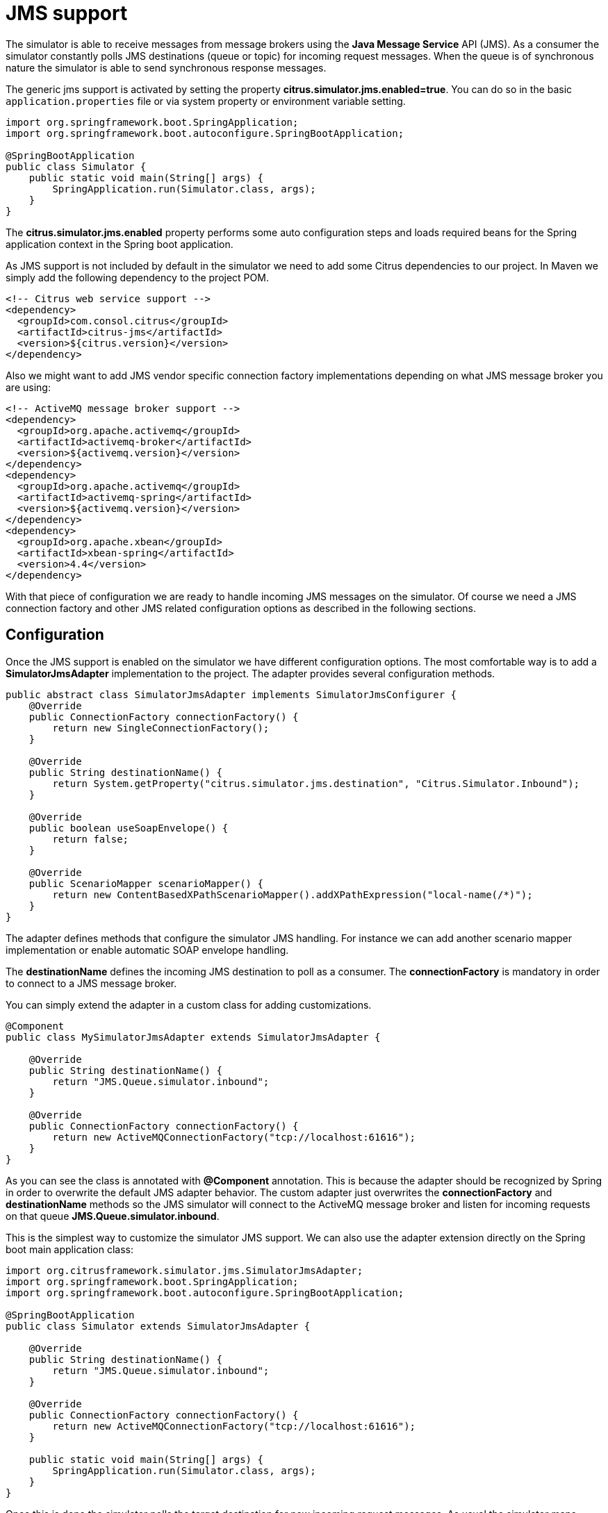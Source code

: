 [[jms]]
= JMS support

The simulator is able to receive messages from message brokers using the *Java Message Service* API (JMS). As a consumer the simulator constantly polls JMS destinations (queue or topic)
for incoming request messages. When the queue is of synchronous nature the simulator is able to send synchronous response messages.

The generic jms support is activated by setting the property *citrus.simulator.jms.enabled=true*. You can do so in the basic `application.properties`
file or via system property or environment variable setting.

[source,java]
----
import org.springframework.boot.SpringApplication;
import org.springframework.boot.autoconfigure.SpringBootApplication;

@SpringBootApplication
public class Simulator {
    public static void main(String[] args) {
        SpringApplication.run(Simulator.class, args);
    }
}
----

The *citrus.simulator.jms.enabled* property performs some auto configuration steps and loads required beans for the Spring application context
in the Spring boot application.

As JMS support is not included by default in the simulator we need to add some Citrus dependencies to our project. In Maven we simply add the following dependency to the project POM.

[source, xml]
----
<!-- Citrus web service support -->
<dependency>
  <groupId>com.consol.citrus</groupId>
  <artifactId>citrus-jms</artifactId>
  <version>${citrus.version}</version>
</dependency>
----

Also we might want to add JMS vendor specific connection factory implementations depending on what JMS message broker you are using:

[source, xml]
----
<!-- ActiveMQ message broker support -->
<dependency>
  <groupId>org.apache.activemq</groupId>
  <artifactId>activemq-broker</artifactId>
  <version>${activemq.version}</version>
</dependency>
<dependency>
  <groupId>org.apache.activemq</groupId>
  <artifactId>activemq-spring</artifactId>
  <version>${activemq.version}</version>
</dependency>
<dependency>
  <groupId>org.apache.xbean</groupId>
  <artifactId>xbean-spring</artifactId>
  <version>4.4</version>
</dependency>
----

With that piece of configuration we are ready to handle incoming JMS messages on the simulator. Of course we need a JMS connection factory and other JMS related
configuration options as described in the following sections.

[[jms-config]]
== Configuration

Once the JMS support is enabled on the simulator we have different configuration options. The most comfortable way is to
add a *SimulatorJmsAdapter* implementation to the project. The adapter provides several configuration methods.

[source,java]
----
public abstract class SimulatorJmsAdapter implements SimulatorJmsConfigurer {
    @Override
    public ConnectionFactory connectionFactory() {
        return new SingleConnectionFactory();
    }

    @Override
    public String destinationName() {
        return System.getProperty("citrus.simulator.jms.destination", "Citrus.Simulator.Inbound");
    }

    @Override
    public boolean useSoapEnvelope() {
        return false;
    }

    @Override
    public ScenarioMapper scenarioMapper() {
        return new ContentBasedXPathScenarioMapper().addXPathExpression("local-name(/*)");
    }
}
----

The adapter defines methods that configure the simulator JMS handling. For instance we can add another scenario mapper implementation or
enable automatic SOAP envelope handling.

The *destinationName* defines the incoming JMS destination to poll as a consumer. The *connectionFactory* is mandatory in order to connect to a JMS
message broker.

You can simply extend the adapter in a custom class for adding customizations.

[source,java]
----
@Component
public class MySimulatorJmsAdapter extends SimulatorJmsAdapter {

    @Override
    public String destinationName() {
        return "JMS.Queue.simulator.inbound";
    }

    @Override
    public ConnectionFactory connectionFactory() {
        return new ActiveMQConnectionFactory("tcp://localhost:61616");
    }
}
----

As you can see the class is annotated with *@Component* annotation. This is because the adapter should be recognized by Spring in order to overwrite the default
JMS adapter behavior. The custom adapter just overwrites the *connectionFactory* and *destinationName* methods so the JMS simulator will connect to the ActiveMQ message broker
and listen for incoming requests on that queue *JMS.Queue.simulator.inbound*.

This is the simplest way to customize the simulator JMS support. We can also use the adapter extension directly on the Spring boot main application class:

[source,java]
----
import org.citrusframework.simulator.jms.SimulatorJmsAdapter;
import org.springframework.boot.SpringApplication;
import org.springframework.boot.autoconfigure.SpringBootApplication;

@SpringBootApplication
public class Simulator extends SimulatorJmsAdapter {

    @Override
    public String destinationName() {
        return "JMS.Queue.simulator.inbound";
    }

    @Override
    public ConnectionFactory connectionFactory() {
        return new ActiveMQConnectionFactory("tcp://localhost:61616");
    }

    public static void main(String[] args) {
        SpringApplication.run(Simulator.class, args);
    }
}
----

Once this is done the simulator polls the target destination for new incoming request messages. As usual the simulator maps incoming requests to simulator scenarios for execution. Inside
the scenario you can receive the JMS request messages as usual using the scenario endpoint. The scenario logic is then able to provide a response message that is sent back to the synchronous reply
destination if any is specified.

[[jms-async]]
== Asynchronous communication

For asynchronous communication we can define normal JMS destination endpoints in Citrus in order to autowire those in the scenario.

[source,java]
----
import org.springframework.boot.SpringApplication;
import org.springframework.boot.autoconfigure.SpringBootApplication;

@SpringBootApplication
public class Simulator {
    public static void main(String[] args) {
        SpringApplication.run(Simulator.class, args);
    }

    @Override
    public String destinationName() {
        return "JMS.Queue.simulator.inbound";
    }

    @Override
    public ConnectionFactory connectionFactory() {
        return new ActiveMQConnectionFactory("tcp://localhost:61616");
    }

    @Bean
    public JmsEndpoint replyEndpoint() {
        return CitrusEndpoints.jms()
                              .asynchronous()
                              .destinationName("JMS.Queue.simulator.reply")
                              .connectionFactory(connectionFactory())
                              .build();
    }
}
----

As you can see we are able to create several JMS endpoints in Citrus. We can autowire those endpoints in a scenario for sending back an asynchronous response.

[source,java]
----
@Scenario("Hello")
public class HelloJmsScenario extends AbstractSimulatorScenario {

    @Autowired
    private JmsEndpoint replyEndpoint;

    @Override
    public void run(ScenarioDesigner scenario) {
        scenario
            .receive()
            .payload("<Hello xmlns=\"http://citrusframework.org/schemas/hello\">" +
                        "<user>@ignore@</user>" +
                     "</Hello>")
            .extractFromPayload("/Hello/user", "userName");

        scenario
            .send(replyEndpoint)
            .payload("<HelloResponse xmlns=\"http://citrusframework.org/schemas/hello\">" +
                        "<text>Hi there ${userName}!</text>" +
                     "</HelloResponse>");
    }
}
----

In this sample above we receive the scenario request message as usual using the scenario endpoint. After that we send back a response on the replyEndpoint which has been
injected to the scenario using the `@Autowired` annotation.

In general scenarios can interact with all Citrus endpoints that get defined as Spring beans in the application context configuration.

[[jms-sync]]
== Synchronous communication

When dealing with synchronous communication the message producer waits for a reply message on a reply destination. This reply destination handling is automatically done
within the simulator. So when we have synchronous communication we simply send back a response message using the scenario endpoint. The simulator makes sure that the response is
provided to the waiting producer on the reply destination.

[source,java]
----
@Scenario("Hello")
public class HelloJmsScenario extends AbstractSimulatorScenario {

    @Override
    public void run(ScenarioDesigner scenario) {
        scenario
            .receive()
            .payload("<Hello xmlns=\"http://citrusframework.org/schemas/hello\">" +
                        "<user>@ignore@</user>" +
                     "</Hello>")
            .extractFromPayload("/Hello/user", "userName");

        scenario
            .send()
            .payload("<HelloResponse xmlns=\"http://citrusframework.org/schemas/hello\">" +
                        "<text>Hi there ${userName}!</text>" +
                     "</HelloResponse>");
    }
}
----

The synchronous JMS communication needs to be enabled on the JMS simulator adapter.

[source,java]
----
import org.citrusframework.simulator.jms.SimulatorJmsAdapter;
import org.springframework.boot.SpringApplication;
import org.springframework.boot.autoconfigure.SpringBootApplication;

@SpringBootApplication
public class Simulator extends SimulatorJmsAdapter {

    @Override
    public String destinationName() {
        return "JMS.Queue.simulator.inbound";
    }

    @Override
    public ConnectionFactory connectionFactory() {
        return new ActiveMQConnectionFactory("tcp://localhost:61616");
    }

    @Override
    public boolean synchronous(SimulatorJmsConfigurationProperties simulatorJmsConfiguration) {
        return true;
    }

    public static void main(String[] args) {
        SpringApplication.run(Simulator.class, args);
    }
}
----

This completes the JMS communication support within the simulator. Read more about other messaging transports such as Http REST or SOAP in this documentation.